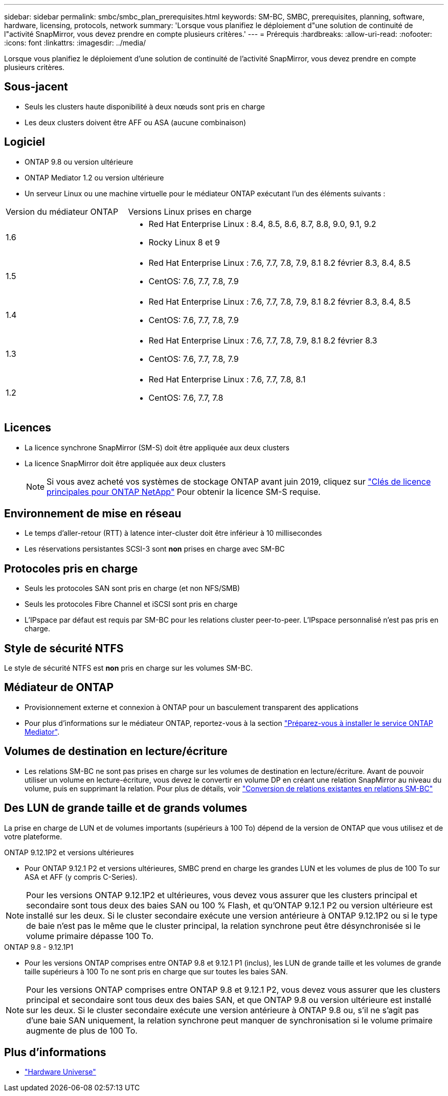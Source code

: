 ---
sidebar: sidebar 
permalink: smbc/smbc_plan_prerequisites.html 
keywords: SM-BC, SMBC, prerequisites, planning, software, hardware, licensing, protocols, network 
summary: 'Lorsque vous planifiez le déploiement d"une solution de continuité de l"activité SnapMirror, vous devez prendre en compte plusieurs critères.' 
---
= Prérequis
:hardbreaks:
:allow-uri-read: 
:nofooter: 
:icons: font
:linkattrs: 
:imagesdir: ../media/


[role="lead"]
Lorsque vous planifiez le déploiement d'une solution de continuité de l'activité SnapMirror, vous devez prendre en compte plusieurs critères.



== Sous-jacent

* Seuls les clusters haute disponibilité à deux nœuds sont pris en charge
* Les deux clusters doivent être AFF ou ASA (aucune combinaison)




== Logiciel

* ONTAP 9.8 ou version ultérieure
* ONTAP Mediator 1.2 ou version ultérieure
* Un serveur Linux ou une machine virtuelle pour le médiateur ONTAP exécutant l'un des éléments suivants :


[cols="30,70"]
|===


| Version du médiateur ONTAP | Versions Linux prises en charge 


 a| 
1.6
 a| 
* Red Hat Enterprise Linux : 8.4, 8.5, 8.6, 8.7, 8.8, 9.0, 9.1, 9.2
* Rocky Linux 8 et 9




 a| 
1.5
 a| 
* Red Hat Enterprise Linux : 7.6, 7.7, 7.8, 7.9, 8.1 8.2 février 8.3, 8.4, 8.5
* CentOS: 7.6, 7.7, 7.8, 7.9




 a| 
1.4
 a| 
* Red Hat Enterprise Linux : 7.6, 7.7, 7.8, 7.9, 8.1 8.2 février 8.3, 8.4, 8.5
* CentOS: 7.6, 7.7, 7.8, 7.9




 a| 
1.3
 a| 
* Red Hat Enterprise Linux : 7.6, 7.7, 7.8, 7.9, 8.1 8.2 février 8.3
* CentOS: 7.6, 7.7, 7.8, 7.9




 a| 
1.2
 a| 
* Red Hat Enterprise Linux : 7.6, 7.7, 7.8, 8.1
* CentOS: 7.6, 7.7, 7.8


|===


== Licences

* La licence synchrone SnapMirror (SM-S) doit être appliquée aux deux clusters
* La licence SnapMirror doit être appliquée aux deux clusters
+

NOTE: Si vous avez acheté vos systèmes de stockage ONTAP avant juin 2019, cliquez sur link:https://mysupport.netapp.com/site/systems/master-license-keys["Clés de licence principales pour ONTAP NetApp"^] Pour obtenir la licence SM-S requise.





== Environnement de mise en réseau

* Le temps d'aller-retour (RTT) à latence inter-cluster doit être inférieur à 10 millisecondes
* Les réservations persistantes SCSI-3 sont **non** prises en charge avec SM-BC




== Protocoles pris en charge

* Seuls les protocoles SAN sont pris en charge (et non NFS/SMB)
* Seuls les protocoles Fibre Channel et iSCSI sont pris en charge
* L'IPspace par défaut est requis par SM-BC pour les relations cluster peer-to-peer. L'IPspace personnalisé n'est pas pris en charge.




== Style de sécurité NTFS

Le style de sécurité NTFS est *non* pris en charge sur les volumes SM-BC.



== Médiateur de ONTAP

* Provisionnement externe et connexion à ONTAP pour un basculement transparent des applications
* Pour plus d'informations sur le médiateur ONTAP, reportez-vous à la section link:https://docs.netapp.com/us-en/ontap-metrocluster/install-ip/task_configuring_the_ontap_mediator_service_from_a_metrocluster_ip_configuration.html["Préparez-vous à installer le service ONTAP Mediator"^].




== Volumes de destination en lecture/écriture

* Les relations SM-BC ne sont pas prises en charge sur les volumes de destination en lecture/écriture. Avant de pouvoir utiliser un volume en lecture-écriture, vous devez le convertir en volume DP en créant une relation SnapMirror au niveau du volume, puis en supprimant la relation. Pour plus de détails, voir link:smbc_admin_converting_existing_relationships_to_smbc.html["Conversion de relations existantes en relations SM-BC"]




== Des LUN de grande taille et de grands volumes

La prise en charge de LUN et de volumes importants (supérieurs à 100 To) dépend de la version de ONTAP que vous utilisez et de votre plateforme.

[role="tabbed-block"]
====
.ONTAP 9.12.1P2 et versions ultérieures
--
* Pour ONTAP 9.12.1 P2 et versions ultérieures, SMBC prend en charge les grandes LUN et les volumes de plus de 100 To sur ASA et AFF (y compris C-Series).



NOTE: Pour les versions ONTAP 9.12.1P2 et ultérieures, vous devez vous assurer que les clusters principal et secondaire sont tous deux des baies SAN ou 100 % Flash, et qu'ONTAP 9.12.1 P2 ou version ultérieure est installé sur les deux. Si le cluster secondaire exécute une version antérieure à ONTAP 9.12.1P2 ou si le type de baie n'est pas le même que le cluster principal, la relation synchrone peut être désynchronisée si le volume primaire dépasse 100 To.

--
.ONTAP 9.8 - 9.12.1P1
--
* Pour les versions ONTAP comprises entre ONTAP 9.8 et 9.12.1 P1 (inclus), les LUN de grande taille et les volumes de grande taille supérieurs à 100 To ne sont pris en charge que sur toutes les baies SAN.



NOTE: Pour les versions ONTAP comprises entre ONTAP 9.8 et 9.12.1 P2, vous devez vous assurer que les clusters principal et secondaire sont tous deux des baies SAN, et que ONTAP 9.8 ou version ultérieure est installé sur les deux. Si le cluster secondaire exécute une version antérieure à ONTAP 9.8 ou, s'il ne s'agit pas d'une baie SAN uniquement, la relation synchrone peut manquer de synchronisation si le volume primaire augmente de plus de 100 To.

--
====


== Plus d'informations

* link:https://hwu.netapp.com/["Hardware Universe"^]

